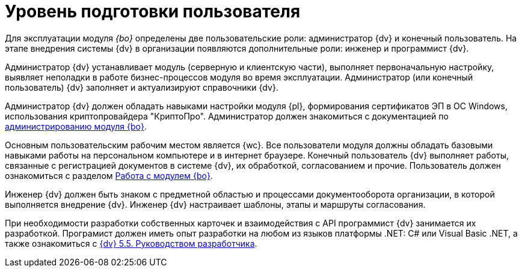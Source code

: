 = Уровень подготовки пользователя

Для эксплуатации модуля _{bo}_ определены две пользовательские роли: администратор {dv} и конечный пользователь. На этапе внедрения системы {dv} в организации появляются дополнительные роли: инженер и программист {dv}.

Администратор {dv} устанавливает модуль (серверную и клиентскую части), выполняет первоначальную настройку, выявляет неполадки в работе бизнес-процессов модуля во время эксплуатации. Администратор (или конечный пользователь) {dv} заполняет и актуализируют справочники {dv}.

Администратор {dv} должен обладать навыками настройки модуля {pl}, формирования сертификатов ЭП в ОС Windows, использования криптопровайдера "КриптоПро". Администратор должен знакомиться с документацией по xref:admin:install.adoc[администрированию модуля {bo}].

Основным пользовательским рабочим местом является {wc}. Все пользователи модуля должны обладать базовыми навыками работы на персональном компьютере и в интернет браузере. Конечный пользователь {dv} выполняет работы, связанные с регистрацией документов в системе {dv}, их обработкой, согласованием и прочие. Пользователь должен ознакомиться с разделом xref:user:first-launch.adoc[Работа с модулем {bo}].

Инженер {dv} должен быть знаком с предметной областью и процессами документооборота организации, в которой выполняется внедрение {dv}. Инженер {dv} настраивает шаблоны, этапы и маршруты согласования.

При необходимости разработки собственных карточек и взаимодействия с API программист {dv} занимается их разработкой. Програмист должен иметь опыт разработки на любом из языков платформы .NET: C# или Visual Basic .NET, а также ознакомиться с xref:programmer:index.adoc[{dv} 5.5. Руководством разработчика].
